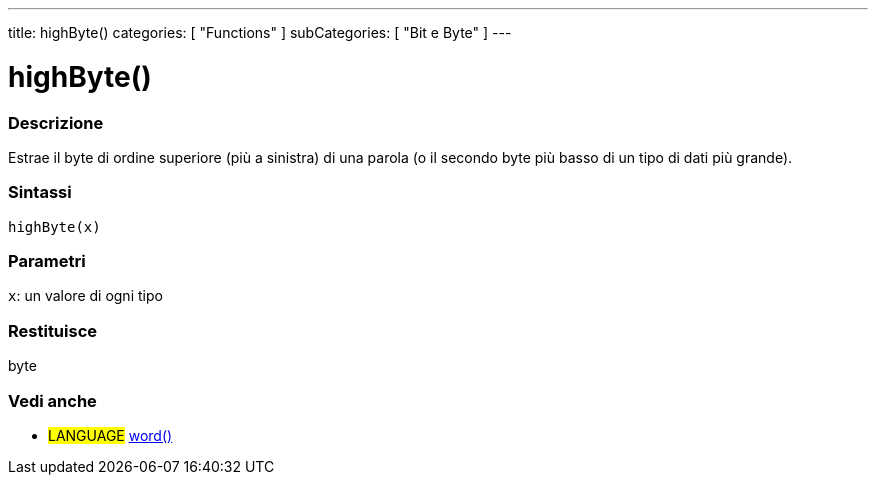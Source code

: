 ---
title: highByte()
categories: [ "Functions" ]
subCategories: [ "Bit e Byte" ]
---





= highByte()


// OVERVIEW SECTION STARTS
[#overview]
--

[float]
=== Descrizione
Estrae il byte di ordine superiore (più a sinistra) di una parola (o il secondo byte più basso di un tipo di dati più grande). 
[%hardbreaks]


[float]
=== Sintassi
`highByte(x)`


[float]
=== Parametri
`x`: un valore di ogni tipo

[float]
=== Restituisce
byte

--
// OVERVIEW SECTION ENDS


// SEE ALSO SECTION
[#see_also]
--

[float]
=== Vedi anche

[role="language"]
* #LANGUAGE# link:../../../variables/data-types/word[word()]

--
// SEE ALSO SECTION ENDS
